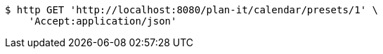 [source,bash]
----
$ http GET 'http://localhost:8080/plan-it/calendar/presets/1' \
    'Accept:application/json'
----